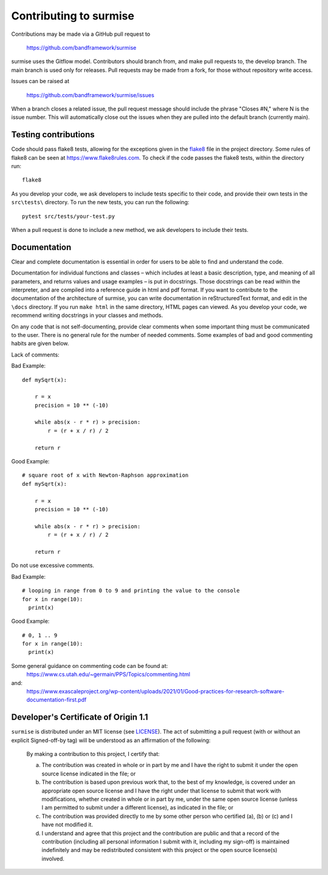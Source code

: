Contributing to surmise
===========================

Contributions may be made via a GitHub pull request to

    https://github.com/bandframework/surmise

surmise uses the Gitflow model. Contributors should branch from, and
make pull requests to, the develop branch. The main branch is used only
for releases. Pull requests may be made from a fork, for those without
repository write access.

Issues can be raised at

    https://github.com/bandframework/surmise/issues

When a branch closes a related issue, the pull request message should include
the phrase "Closes #N," where N is the issue number. This will automatically
close out the issues when they are pulled into the default branch (currently
main).

Testing contributions
~~~~~~~~~~~~~~~~~~~~~

Code should pass flake8 tests, allowing for the exceptions given in the flake8_
file in the project directory. Some rules of flake8 can be seen at https://www.flake8rules.com.
To check if the code passes the flake8 tests, within the directory run::

  flake8

As you develop your code, we ask developers to include tests specific to their code, and
provide their own tests in the ``src\tests\`` directory. To run the new tests, you can run the following::

  pytest src/tests/your-test.py

When a pull request is done to include a new method, we ask developers to include their tests.

Documentation
~~~~~~~~~~~~~~~~~~~~

Clear and complete documentation is essential in order for users to be able to find and
understand the code.

Documentation for individual functions and classes – which includes at least a basic
description, type, and meaning of all parameters, and returns values and usage examples –
is put in docstrings. Those docstrings can be read within the interpreter, and are
compiled into a reference guide in html and pdf format.  If you want to contribute
to the documentation of the architecture of surmise, you can write documentation
in reStructuredText format, and edit in the ``\docs`` directory. If you run ``make html``
in the same directory, HTML pages can viewed.  As you develop your code, we recommend
writing docstrings in your classes and methods.

On any code that is not self-documenting, provide clear comments when some important
thing must be communicated to the user. There is no general rule for the number of
needed comments. Some examples of bad and good commenting habits are given below.

Lack of comments:

Bad Example::

  def mySqrt(x):

      r = x
      precision = 10 ** (-10)

      while abs(x - r * r) > precision:
          r = (r + x / r) / 2

      return r

Good Example::

  # square root of x with Newton-Raphson approximation
  def mySqrt(x):

      r = x
      precision = 10 ** (-10)

      while abs(x - r * r) > precision:
          r = (r + x / r) / 2

      return r

Do not use excessive comments.

Bad Example::

  # looping in range from 0 to 9 and printing the value to the console
  for x in range(10):
    print(x)

Good Example::

  # 0, 1 .. 9
  for x in range(10):
    print(x)

Some general guidance on commenting code can be found at:
  https://www.cs.utah.edu/~germain/PPS/Topics/commenting.html
and:
  https://www.exascaleproject.org/wp-content/uploads/2021/01/Good-practices-for-research-software-documentation-first.pdf

Developer's Certificate of Origin 1.1
~~~~~~~~~~~~~~~~~~~~~~~~~~~~~~~~~~~~~
``surmise`` is distributed under an MIT license (see LICENSE_). The
act of submitting a pull request (with or without an explicit
Signed-off-by tag) will be understood as an affirmation of the
following:

  By making a contribution to this project, I certify that:

  (a) The contribution was created in whole or in part by me and I
      have the right to submit it under the open source license
      indicated in the file; or

  (b) The contribution is based upon previous work that, to the best
      of my knowledge, is covered under an appropriate open source
      license and I have the right under that license to submit that
      work with modifications, whether created in whole or in part
      by me, under the same open source license (unless I am
      permitted to submit under a different license), as indicated
      in the file; or

  (c) The contribution was provided directly to me by some other
      person who certified (a), (b) or (c) and I have not modified
      it.

  (d) I understand and agree that this project and the contribution
      are public and that a record of the contribution (including all
      personal information I submit with it, including my sign-off) is
      maintained indefinitely and may be redistributed consistent with
      this project or the open source license(s) involved.

.. _flake8: https://github.com/bandframework/surmise/blob/main/.flake8
.. _LICENSE: https://github.com/bandframework/surmise/blob/main/LICENSE
